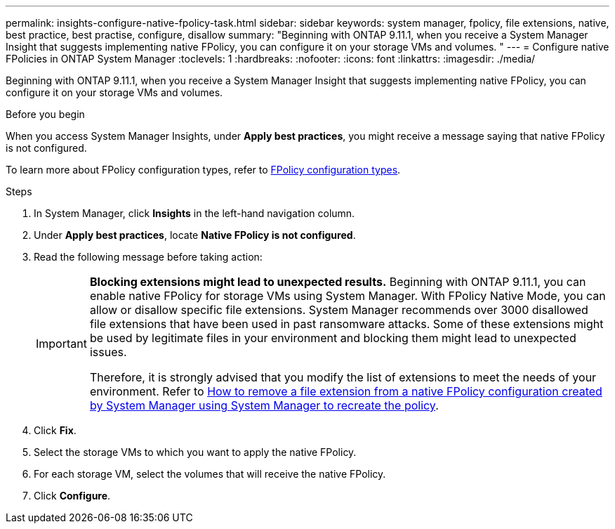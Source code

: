 ---
permalink: insights-configure-native-fpolicy-task.html
sidebar: sidebar
keywords: system manager, fpolicy, file extensions, native, best practice, best practise, configure, disallow
summary: "Beginning with ONTAP 9.11.1, when you receive a System Manager Insight that suggests implementing native FPolicy, you can configure it on your storage VMs and volumes. "  
---
= Configure native FPolicies in ONTAP System Manager
:toclevels: 1
:hardbreaks:
:nofooter:
:icons: font
:linkattrs:
:imagesdir: ./media/

[.lead]
Beginning with ONTAP 9.11.1, when you receive a System Manager Insight that suggests implementing native FPolicy, you can configure it on your storage VMs and volumes. 

.Before you begin

When you access System Manager Insights, under *Apply best practices*, you might receive a message saying that native FPolicy is not configured. 

To learn more about FPolicy configuration types, refer to link:./nas-audit/fpolicy-config-types-concept.html[FPolicy configuration types].

.Steps

. In System Manager, click *Insights* in the left-hand navigation column.

. Under *Apply best practices*, locate *Native FPolicy is not configured*.

. Read the following message before taking action:
+
[IMPORTANT]
====
*Blocking extensions might lead to unexpected results.*  Beginning with ONTAP 9.11.1, you can enable native FPolicy for storage VMs using System Manager. 
With FPolicy Native Mode, you can allow or disallow specific file extensions. System Manager recommends over 3000 disallowed file extensions that have been used in past ransomware attacks.  Some of these extensions might be used by legitimate files in your environment and blocking them might lead to unexpected issues. 

Therefore, it is strongly advised that you modify the list of extensions to meet the needs of your environment. Refer to https://kb.netapp.com/onprem/ontap/da/NAS/How_to_remove_a_file_extension_from_a_native_FPolicy_configuration_created_by_System_Manager_using_System_Manager_to_recreate_the_policy[How to remove a file extension from a native FPolicy configuration created by System Manager using System Manager to recreate the policy^]. 
====

. Click *Fix*.

. Select the storage VMs to which you want to apply the native FPolicy.

. For each storage VM, select the volumes that will receive the native FPolicy.

. Click *Configure*.

// 2025 June 25, ONTAPDOC-3099
// 2024 MAR 28, ONTAPDOC-1725
